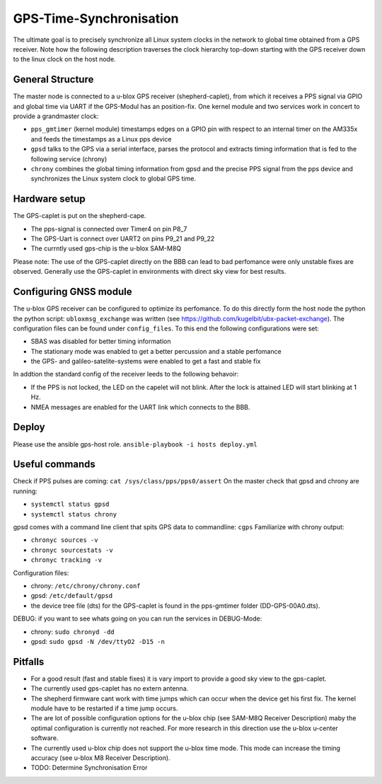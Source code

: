 GPS-Time-Synchronisation
=============

The ultimate goal is to precisely synchronize all Linux system clocks in the network to global time obtained from a GPS receiver. 
Note how the following description traverses the clock hierarchy top-down starting with the GPS receiver down to the linux clock on the host node.


General Structure
----------------

The master node is connected to a u-blox GPS receiver (shepherd-caplet), from which it receives a PPS signal via GPIO and global time via UART 
if the GPS-Modul has an position-fix. 
One kernel module and two services work in concert to provide a grandmaster clock:

- ``pps_gmtimer`` (kernel module) timestamps edges on a GPIO pin with respect to an internal timer on the AM335x and feeds the timestamps as a Linux pps device

- ``gpsd`` talks to the GPS via a serial interface, parses the protocol and extracts timing information that is fed to the following service (chrony)

- ``chrony`` combines the global timing information from gpsd and the precise PPS signal from the pps device and synchronizes the Linux system clock to global GPS time.


Hardware setup
----------------

The GPS-caplet is put on the shepherd-cape.

- The pps-signal is connected over Timer4 on pin P8_7
- The GPS-Uart is connect over UART2 on pins P9_21 and P9_22
- The currntly used gps-chip is the  u-blox SAM-M8Q

Please note: The use of the GPS-caplet directly on the BBB can lead to bad perfomance were only unstable fixes are observed. 
Generally use the GPS-caplet in environments with direct sky view for best results.


Configuring GNSS module
----------------

The u-blox GPS receiver can be configured to optimize its perfomance. To do this directly form the host node the python the python script: ``ubloxmsg_exchange`` was
written (see https://github.com/kugelbit/ubx-packet-exchange). The configuration files can be found under ``config_files``.  To this end the following configurations were set:

- SBAS was disabled for better timing information
- The stationary mode was enabled to get a better percussion and a stable perfomance
- the GPS- and galileo-satelite-systems were enabled to get a fast and stable fix 

In addtion the standard config of the receiver leeds to the following behavoir:

- If the PPS is not locked, the LED on the capelet will not blink. After the lock is attained LED will start blinking at 1 Hz.
- NMEA messages are enabled for the UART link which connects to the BBB.


Deploy
----------------

Please use the ansible gps-host role.
``ansible-playbook -i hosts deploy.yml``

Useful commands
----------------

Check if PPS pulses are coming: ``cat /sys/class/pps/pps0/assert``
On the master check that gpsd and chrony are running:

- ``systemctl status gpsd``
- ``systemctl status chrony``

gpsd comes with a command line client that spits GPS data to commandline: ``cgps``
Familiarize with chrony output:

- ``chronyc sources -v``
- ``chronyc sourcestats -v``
- ``chronyc tracking -v``

Configuration files:

- chrony: ``/etc/chrony/chrony.conf`` 
- gpsd: ``/etc/default/gpsd``
- the device tree file (dts) for the GPS-caplet is found in the pps-gmtimer folder (DD-GPS-00A0.dts).

DEBUG:
if you want to see whats going on you can run the services in DEBUG-Mode:

- chrony: ``sudo chronyd -dd``
- gpsd: ``sudo gpsd -N /dev/ttyO2 -D15 -n``


Pitfalls
----------------
- For a good result (fast and stable fixes) it is vary import to provide a good sky view to the gps-caplet.
- The currently used gps-caplet has no extern antenna.
- The shepherd firmware cant work with time jumps which can occur when the device get his first fix. 
  The kernel module have to be restarted if a time jump occurs.
- The are lot of possible configuration options for the u-blox chip (see  SAM-M8Q Receiver Description)
  maby the optimal configuration is currently not reached. For more research in this direction use the u-blox u-center software.
- The currently used u-blox chip does not support the u-blox time mode. This mode can increase the timing accuracy (see u-blox M8 Receiver Description).   
- TODO: Determine Synchronisation Error


